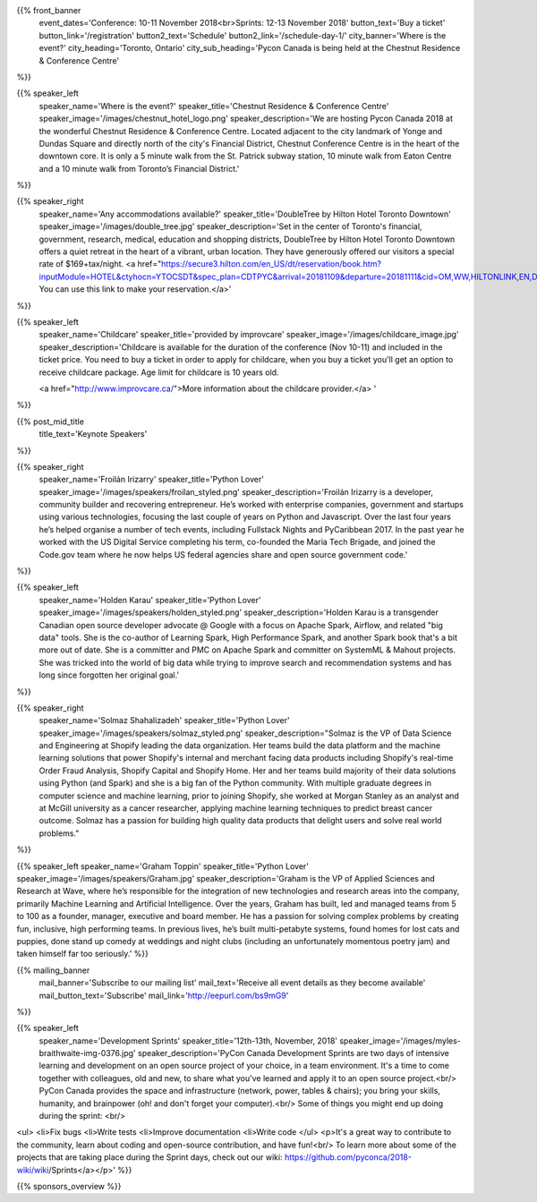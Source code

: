 .. title: PyCon Canada 2018
.. slug: index
.. date: 2018-08-23 20:27:22 UTC+04:00
.. type: text
.. template: landing_page.tmpl

{{% front_banner
    event_dates='Conference: 10-11 November 2018<br>Sprints: 12-13 November 2018'
    button_text='Buy a ticket'
    button_link='/registration'
    button2_text='Schedule'
    button2_link='/schedule-day-1/'
    city_banner='Where is the event?'
    city_heading='Toronto, Ontario'
    city_sub_heading='Pycon Canada is being held at the Chestnut Residence & Conference Centre'
%}}

{{% speaker_left
    speaker_name='Where is the event?'
    speaker_title='Chestnut Residence & Conference Centre'
    speaker_image='/images/chestnut_hotel_logo.png'
    speaker_description='We are hosting Pycon Canada 2018 at the wonderful
    Chestnut Residence & Conference Centre. Located adjacent to the city landmark of
    Yonge and Dundas Square and directly north of the city\'s Financial District,
    Chestnut Conference Centre is in the heart of the downtown core. It is only
    a 5 minute walk from the St. Patrick subway station, 10 minute walk from
    Eaton Centre and a 10 minute walk from Toronto’s Financial District.'
%}}

{{% speaker_right
    speaker_name='Any accommodations available?'
    speaker_title='DoubleTree by Hilton Hotel Toronto Downtown'
    speaker_image='/images/double_tree.jpg'
    speaker_description='Set in the center of Toronto\'s financial, government, research, medical,
    education and shopping districts, DoubleTree by Hilton Hotel Toronto Downtown offers a quiet
    retreat in the heart of a vibrant, urban location. They have generously offered our visitors
    a special rate of $169+tax/night. <a href="https://secure3.hilton.com/en_US/dt/reservation/book.htm?inputModule=HOTEL&ctyhocn=YTOCSDT&spec_plan=CDTPYC&arrival=20181109&departure=20181111&cid=OM,WW,HILTONLINK,EN,DirectLink&fromId=HILTONLINKDIRECT">
    You can use this link to make your reservation.</a>'
%}}

{{% speaker_left
    speaker_name='Childcare'
    speaker_title='provided by improvcare'
    speaker_image='/images/childcare_image.jpg'
    speaker_description='Childcare is available for the duration of the conference (Nov 10-11) and included in the ticket price. You need to buy a ticket in order to apply for childcare, when you buy a ticket you\'ll get an option to receive childcare package. Age limit for childcare is 10 years old.

    <a href="http://www.improvcare.ca/">More information about the childcare provider.</a>
    '
%}}

{{% post_mid_title
    title_text='Keynote Speakers'
%}}

{{% speaker_right
    speaker_name='Froilán Irizarry'
    speaker_title='Python Lover'
    speaker_image='/images/speakers/froilan_styled.png'
    speaker_description='Froilán Irizarry is a developer, community builder and
    recovering entrepreneur. He’s worked with enterprise companies, government
    and startups using various technologies, focusing the last couple of years
    on Python and Javascript. Over the last four years he’s helped organise a
    number of tech events, including Fullstack Nights and PyCaribbean 2017. In
    the past year he worked with the US Digital Service completing his term,
    co-founded the Maria Tech Brigade, and joined the Code.gov team where he
    now helps US federal agencies share and open source government code.'
%}}


{{% speaker_left
    speaker_name='Holden Karau'
    speaker_title='Python Lover'
    speaker_image='/images/speakers/holden_styled.png'
    speaker_description='Holden Karau is a transgender Canadian open source developer
    advocate @ Google with a focus on Apache Spark, Airflow, and related "big
    data" tools. She is the co-author of Learning Spark, High Performance
    Spark, and another Spark book that\'s a bit more out of date. She is a
    committer and PMC on Apache Spark and committer on SystemML & Mahout
    projects. She was tricked into the world of big data while trying to
    improve search and recommendation systems and has long since forgotten
    her original goal.'
%}}

{{% speaker_right
    speaker_name='Solmaz Shahalizadeh'
    speaker_title='Python Lover'
    speaker_image='/images/speakers/solmaz_styled.png'
    speaker_description="Solmaz is the VP of Data Science and Engineering at Shopify
    leading the data organization. Her teams build the data platform and the machine
    learning solutions that power Shopify's internal and merchant facing data products
    including Shopify's real-time Order Fraud Analysis, Shopify Capital and Shopify
    Home. Her and her teams build majority of their data solutions using Python (and
    Spark) and she is a big fan of the Python community. With multiple graduate degrees
    in computer science and machine learning, prior to joining Shopify, she worked at
    Morgan Stanley as an analyst and at McGill university as a cancer researcher, applying
    machine learning techniques to predict breast cancer outcome. Solmaz has a passion for
    building high quality data products that delight users and solve real world problems."
%}}

{{% speaker_left
speaker_name='Graham Toppin' speaker_title='Python Lover' speaker_image='/images/speakers/Graham.jpg' speaker_description='Graham is the VP of Applied Sciences and Research at Wave, where he’s responsible for the integration of new technologies and research areas into the company, primarily Machine Learning and Artificial Intelligence. Over the years, Graham has built, led and managed teams from 5 to 100 as a founder, manager, executive and board member. He has a passion for solving complex problems by creating fun, inclusive, high performing teams. In previous lives, he’s built multi-petabyte systems, found homes for lost cats and puppies, done stand up comedy at weddings and night clubs (including an unfortunately momentous poetry jam) and taken himself far too seriously.'
%}}

{{% mailing_banner
    mail_banner='Subscribe to our mailing list'
    mail_text='Receive all event details as they become available'
    mail_button_text='Subscribe'
    mail_link='http://eepurl.com/bs9mG9'
%}}

{{% speaker_left
    speaker_name='Development Sprints'
    speaker_title='12th-13th, November, 2018'
    speaker_image='/images/myles-braithwaite-img-0376.jpg'
    speaker_description='PyCon Canada Development Sprints are two days of intensive learning and development on an open source project of your choice, in a team environment. It's a time to come together with colleagues, old and new, to share what you\'ve learned and apply it to an open source project.<br/> PyCon Canada provides the space and infrastructure (network, power, tables & chairs); you bring your skills, humanity, and brainpower (oh! and don't forget your computer).<br/> Some of things you might end up doing during the sprint: <br/>
<ul>
<li>Fix bugs
<li>Write tests
<li>Improve documentation
<li>Write code
</ul>
<p>It's a great way to contribute to the community, learn about coding and open-source contribution, and have fun!<br/> To learn more about some of the projects that are taking place during the Sprint days, check out our wiki: https://github.com/pyconca/2018-wiki/wiki/Sprints</a></p>'
%}}

{{% sponsors_overview %}}
